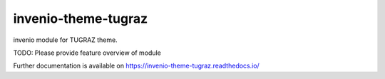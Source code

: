 ..
    Copyright (C) 2020 Mojib wali.

    invenio-theme-tugraz is free software; you can redistribute it and/or
    modify it under the terms of the MIT License; see LICENSE file for more
    details.

======================
 invenio-theme-tugraz
======================

.. image:: https://img.shields.io/travis/inveniosoftware/invenio-app-rdm.svg
        :target: https://travis-ci.org/github.com/mb-wali/invenio-theme-tugraz

.. image:: https://img.shields.io/github/license/inveniosoftware/invenio-app-rdm.svg
        :target: https://github.com/mb-wali/invenio-theme-tugraz/blob/master/LICENSE

invenio module for TUGRAZ theme.

TODO: Please provide feature overview of module

Further documentation is available on
https://invenio-theme-tugraz.readthedocs.io/
